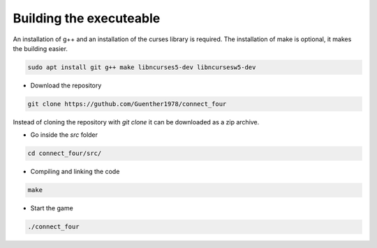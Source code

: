 Building the executeable
========================

An installation of g++ and an installation of the curses library is required.
The installation of make is optional, it makes the building easier.

.. code-block::
   
   sudo apt install git g++ make libncurses5-dev libncursesw5-dev

- Download the repository

.. code-block::

   git clone https://guthub.com/Guenther1978/connect_four

   
Instead of cloning the repository with *git clone* it can be downloaded as a zip archive.

- Go inside the *src* folder

.. code-block::

   cd connect_four/src/

   
- Compiling and linking the code

.. code-block::

   make


- Start the game

.. code-block::

   ./connect_four
